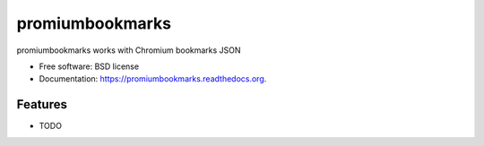 ===============================
promiumbookmarks
===============================

.. image:: https://badge.fury.io/py/promiumbookmarks.png
    :target: http://badge.fury.io/py/promiumbookmarks

.. image:: https://travis-ci.org/westurner/promiumbookmarks.png?branch=master
        :target: https://travis-ci.org/westurner/promiumbookmarks

.. image:: https://pypip.in/d/promiumbookmarks/badge.png
        :target: https://pypi.python.org/pypi/promiumbookmarks


promiumbookmarks works with Chromium bookmarks JSON

* Free software: BSD license
* Documentation: https://promiumbookmarks.readthedocs.org.

Features
--------

* TODO
